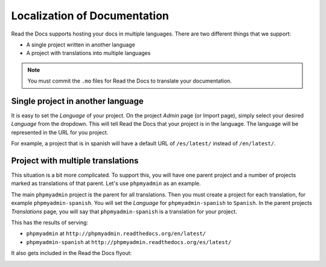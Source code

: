 .. _`Localization of Documentation`:

Localization of Documentation
=============================

Read the Docs supports hosting your docs in multiple languages.
There are two different things that we support:

* A single project written in another language
* A project with translations into multiple languages

.. note:: You must commit the ``.mo`` files for Read the Docs to translate your documentation.

Single project in another language
----------------------------------

It is easy to set the *Language* of your project.
On the project *Admin* page (or Import page),
simply select your desired *Language* from the dropdown.
This will tell Read the Docs that your project is in the language.
The language will be represented in the URL for you project.

For example,
a project that is in spanish will have a default URL of ``/es/latest/`` instead of ``/en/latest/``.

Project with multiple translations
----------------------------------

This situation is a bit more complicated.
To support this,
you will have one parent project and a number of projects marked as translations of that parent.
Let's use ``phpmyadmin`` as an example.

The main ``phpmyadmin`` project is the parent for all translations.
Then you must create a project for each translation,
for example ``phpmyadmin-spanish``.
You will set the *Language* for ``phpmyadmin-spanish`` to ``Spanish``.
In the parent projects *Translations* page,
you will say that ``phpmyadmin-spanish`` is a translation for your project.

This has the results of serving:

* ``phpmyadmin`` at ``http://phpmyadmin.readthedocs.org/en/latest/``
* ``phpmyadmin-spanish`` at ``http://phpmyadmin.readthedocs.org/es/latest/``

It also gets included in the Read the Docs flyout:

.. image:: /img/translation_bar.png

